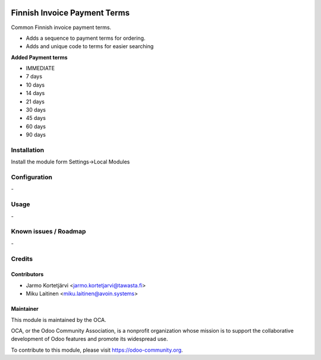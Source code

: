 .. image:: https://img.shields.io/badge/licence-AGPL--3-blue.svg
   :target: http://www.gnu.org/licenses/agpl-3.0-standalone.html
   :alt: License: AGPL-3

=============================
Finnish Invoice Payment Terms
=============================

Common Finnish invoice payment terms.

* Adds a sequence to payment terms for ordering.
* Adds and unique code to terms for easier searching

**Added Payment terms**

* IMMEDIATE
* 7 days
* 10 days
* 14 days
* 21 days
* 30 days
* 45 days
* 60 days
* 90 days


Installation
============

Install the module form Settings->Local Modules

Configuration
=============
\-

Usage
=====
\-

Known issues / Roadmap
======================
\-

Credits
=======

Contributors
------------

* Jarmo Kortetjärvi <jarmo.kortetjarvi@tawasta.fi>
* Miku Laitinen <miku.laitinen@avoin.systems>

Maintainer
----------

.. image:: https://odoo-community.org/logo.png
   :alt: Odoo Community Association
   :target: https://odoo-community.org

This module is maintained by the OCA.

OCA, or the Odoo Community Association, is a nonprofit organization whose
mission is to support the collaborative development of Odoo features and
promote its widespread use.

To contribute to this module, please visit https://odoo-community.org.
